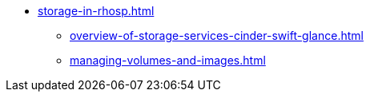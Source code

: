 * xref:storage-in-rhosp.adoc[]
** xref:overview-of-storage-services-cinder-swift-glance.adoc[]
** xref:managing-volumes-and-images.adoc[]
